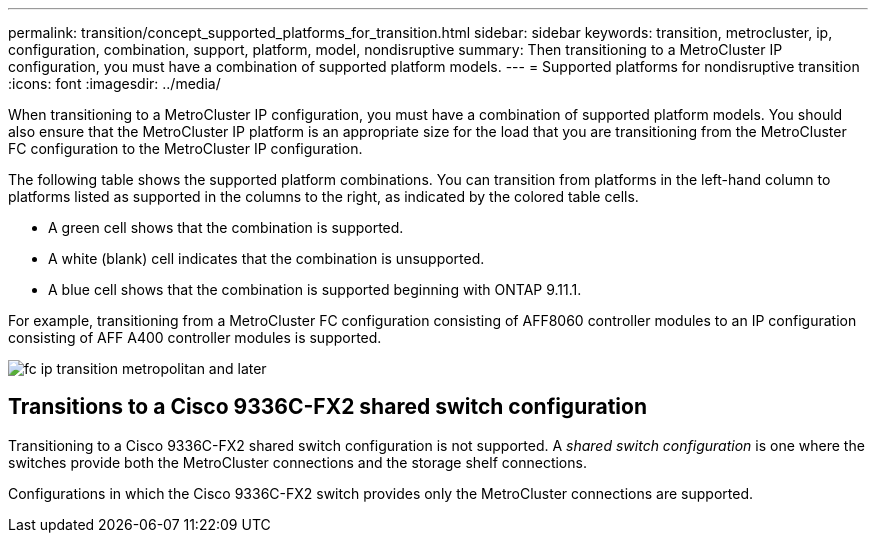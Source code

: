 ---
permalink: transition/concept_supported_platforms_for_transition.html
sidebar: sidebar
keywords: transition, metrocluster, ip, configuration, combination, support, platform, model, nondisruptive
summary: Then transitioning to a MetroCluster IP configuration, you must have a combination of supported platform models.
---
= Supported platforms for nondisruptive transition
:icons: font
:imagesdir: ../media/

[.lead]
When transitioning to a MetroCluster IP configuration, you must have a combination of supported platform models.
You should also ensure that the MetroCluster IP platform is an appropriate size for the load that you are transitioning from the MetroCluster FC configuration to the MetroCluster IP configuration.


The following table shows the supported platform combinations. You can transition from platforms in the left-hand column to platforms listed as supported in the columns to the right, as indicated by the colored table cells.

* A green cell shows that the combination is supported.
* A white (blank) cell indicates that the combination is unsupported.
* A blue cell shows that the combination is supported beginning with ONTAP 9.11.1.

For example, transitioning from a MetroCluster FC configuration consisting of AFF8060 controller modules to an IP configuration consisting of AFF A400 controller modules is supported.

image::../media/fc_ip_transition_metropolitan_and_later.png[]


== Transitions to a Cisco 9336C-FX2 shared switch configuration

Transitioning to a Cisco 9336C-FX2 shared switch configuration is not supported. A _shared switch configuration_ is one where the switches provide both the MetroCluster connections and the storage shelf connections.

Configurations in which the Cisco 9336C-FX2 switch provides only the MetroCluster connections are supported.
// ontap-metrocluster/issues/103 2021.11.21
